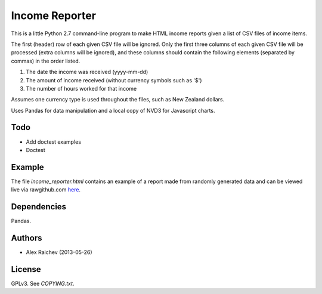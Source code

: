 Income Reporter
=================
This is a little Python 2.7 command-line program to make HTML income 
reports given a list of CSV files of income items.

The first (header) row of each given CSV file will be ignored.
Only the first three columns of each given CSV file will be processed
(extra columns will be ignored),
and these columns should contain the following elements 
(separated by commas) in the order listed.

1. The date the income was received (yyyy-mm-dd)
2. The amount of income received (without currency symbols such as '$')
3. The number of hours worked for that income

Assumes one currency type is used throughout the files, such as New Zealand
dollars.

Uses Pandas for data manipulation and a local copy of NVD3 
for Javascript charts.

Todo
-----
- Add doctest examples
- Doctest

Example
--------
The file `income_reporter.html` contains an example of a report made from randomly generated data and can be viewed live via rawgithub.com `here <https://rawgithub.com/araichev/income_reporter/master/income_reporter.html>`_.

Dependencies
-------------
Pandas.

Authors
--------
- Alex Raichev (2013-05-26)

License
--------
GPLv3.  See `COPYING.txt`.
